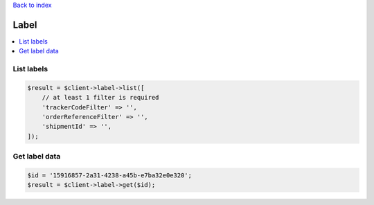 .. _top:
.. title:: Label

`Back to index <index.rst>`_

=====
Label
=====

.. contents::
    :local:


List labels
```````````

.. code-block:: php
    
    $result = $client->label->list([
        // at least 1 filter is required
        'trackerCodeFilter' => '',
        'orderReferenceFilter' => '',
        'shipmentId' => '',
    ]);


Get label data
``````````````

.. code-block:: php
    
    $id = '15916857-2a31-4238-a45b-e7ba32e0e320';
    $result = $client->label->get($id);